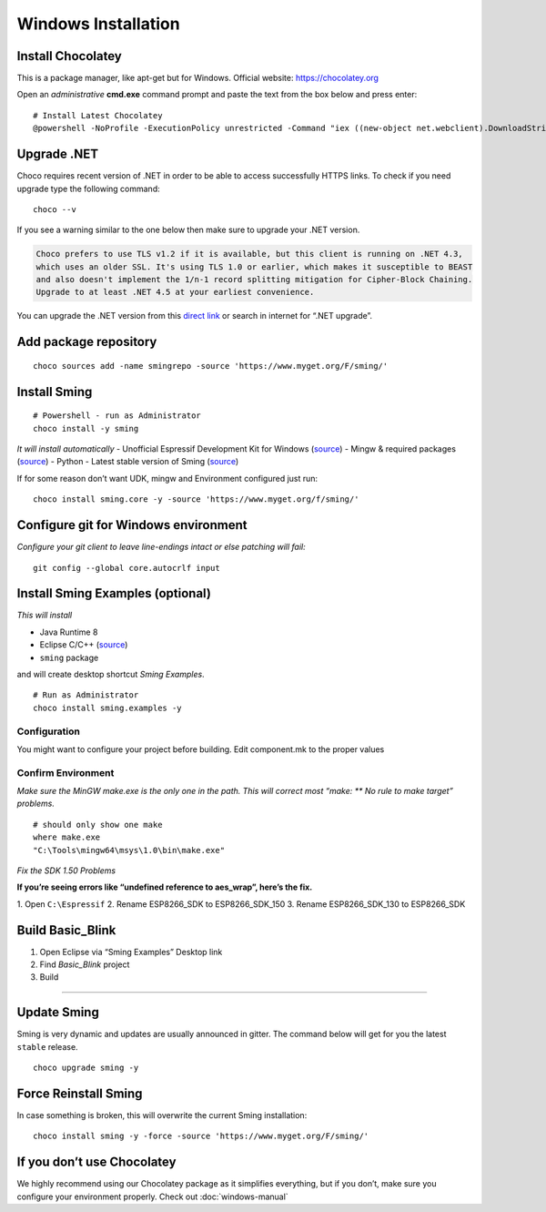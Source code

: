 ********************
Windows Installation
********************

.. highlight:: powershell

Install Chocolatey
==================

This is a package manager, like apt-get but for Windows. Official
website: https://chocolatey.org

Open an *administrative* **cmd.exe** command prompt and paste the text
from the box below and press enter:

::

   # Install Latest Chocolatey
   @powershell -NoProfile -ExecutionPolicy unrestricted -Command "iex ((new-object net.webclient).DownloadString('https://chocolatey.org/install.ps1'))" && SET PATH=%PATH%;%ALLUSERSPROFILE%\chocolatey\bin

Upgrade .NET
============

Choco requires recent version of .NET in order to be able to access
successfully HTTPS links. To check if you need upgrade type the
following command:

::

   choco --v

If you see a warning similar to the one below then make sure to upgrade
your .NET version.

.. code-block:: text

   Choco prefers to use TLS v1.2 if it is available, but this client is running on .NET 4.3,
   which uses an older SSL. It's using TLS 1.0 or earlier, which makes it susceptible to BEAST
   and also doesn't implement the 1/n-1 record splitting mitigation for Cipher-Block Chaining.
   Upgrade to at least .NET 4.5 at your earliest convenience.

You can upgrade the .NET version from this
`direct link <https://www.microsoft.com/en-us/download/details.aspx?id=55170>`__
or search in internet for “.NET upgrade”.

Add package repository
======================

::

   choco sources add -name smingrepo -source 'https://www.myget.org/F/sming/'

Install Sming
=============

::

   # Powershell - run as Administrator
   choco install -y sming

*It will install automatically* - Unofficial Espressif Development Kit
for Windows
(`source <https://github.com/slaff/chocolatey-packages/blob/master/manual/esp8266-udk/tools/chocolateyInstall.ps1>`__)
- Mingw & required packages
(`source <https://github.com/slaff/chocolatey-packages/blob/master/manual/sming/tools/chocolateyInstall.ps1>`__)
- Python - Latest stable version of Sming
(`source <https://github.com/slaff/chocolatey-packages/blob/master/manual/sming.core/tools/chocolateyInstall.ps1>`__)

If for some reason don’t want UDK, mingw and Environment configured just run:

::

   choco install sming.core -y -source 'https://www.myget.org/f/sming/'

Configure git for Windows environment
=====================================

*Configure your git client to leave line-endings intact or else patching will fail:*

::

   git config --global core.autocrlf input

Install Sming Examples (optional)
=================================

*This will install*

-  Java Runtime 8
-  Eclipse C/C++ (`source <https://github.com/kireevco/chocolatey-packages/blob/master/manual/eclipse-cpp/tools/chocolateyInstall.ps1>`__)
-  ``sming`` package

and will create desktop shortcut *Sming Examples*.

::

   # Run as Administrator
   choco install sming.examples -y

Configuration
-------------

You might want to configure your project before building. Edit component.mk to the proper values

Confirm Environment
-------------------

*Make sure the MinGW make.exe is the only one in the path. This will correct most “make: \*\* No rule to make target” problems.*

::

   # should only show one make
   where make.exe
   "C:\Tools\mingw64\msys\1.0\bin\make.exe"

*Fix the SDK 1.50 Problems*

**If you’re seeing errors like “undefined reference to aes_wrap”, here’s the fix.**

1. Open ``C:\Espressif`` 2. Rename ESP8266_SDK to ESP8266_SDK_150 3.
Rename ESP8266_SDK_130 to ESP8266_SDK

Build Basic_Blink
=================

1. Open Eclipse via “Sming Examples” Desktop link
2. Find *Basic_Blink* project
3. Build

--------------

Update Sming
============

Sming is very dynamic and updates are usually announced in gitter. The
command below will get for you the latest ``stable`` release.

::

   choco upgrade sming -y

Force Reinstall Sming
=====================

In case something is broken, this will overwrite the current Sming
installation:

::

   choco install sming -y -force -source 'https://www.myget.org/F/sming/'

If you don’t use Chocolatey
===========================

We highly recommend using our Chocolatey package as it simplifies
everything, but if you don’t, make sure you configure your environment
properly. Check out :doc:`windows-manual`
